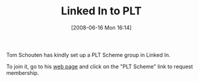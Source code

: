 #+POSTID: 213
#+DATE: [2008-06-16 Mon 16:14]
#+OPTIONS: toc:nil num:nil todo:nil pri:nil tags:nil ^:nil TeX:nil
#+CATEGORY: Link
#+TAGS: PLT, Programming Language, Scheme
#+TITLE: Linked In to PLT 

Tom Schouten has kindly set up a PLT Scheme group in Linked In.

To join it, go to his [[http://www.linkedin.com/in/tomschouten][web page]] and click on the "PLT Scheme" link to request membership.



